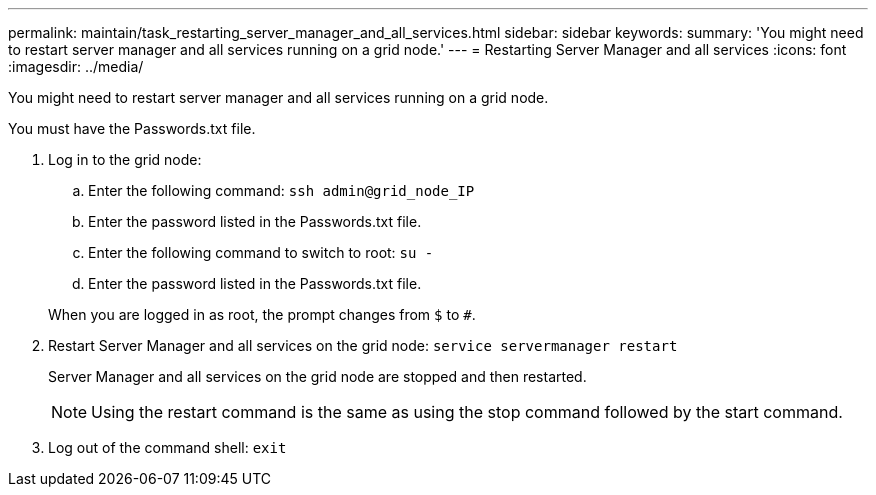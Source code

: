 ---
permalink: maintain/task_restarting_server_manager_and_all_services.html
sidebar: sidebar
keywords: 
summary: 'You might need to restart server manager and all services running on a grid node.'
---
= Restarting Server Manager and all services
:icons: font
:imagesdir: ../media/

[.lead]
You might need to restart server manager and all services running on a grid node.

You must have the Passwords.txt file.

. Log in to the grid node:
 .. Enter the following command: `ssh admin@grid_node_IP`
 .. Enter the password listed in the Passwords.txt file.
 .. Enter the following command to switch to root: `su -`
 .. Enter the password listed in the Passwords.txt file.

+
When you are logged in as root, the prompt changes from `$` to `#`.
. Restart Server Manager and all services on the grid node: `service servermanager restart`
+
Server Manager and all services on the grid node are stopped and then restarted.
+
NOTE: Using the restart command is the same as using the stop command followed by the start command.

. Log out of the command shell: `exit`
